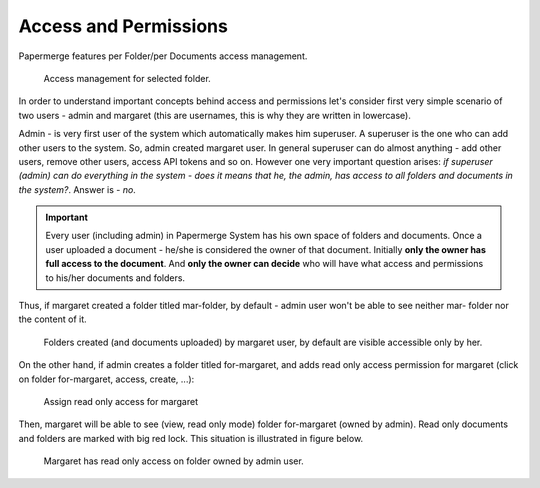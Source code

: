 Access and Permissions
=======================

Papermerge features per Folder/per Documents access management.

.. figure:: img/access/01-access.png

   Access management for selected folder.


In order to understand important concepts behind access and permissions let's
consider first very simple scenario of two users - admin and margaret (this
are usernames, this is why they are written in lowercase).

Admin - is very first user of the system which automatically makes him superuser.
A superuser is the one who can add other users to the system. So, admin created margaret
user.
In general superuser can do almost anything - add other users, remove other users, access API tokens
and so on. However one very important question arises: *if superuser (admin) can do
everything in the system - does it means that he, the admin, has access to all
folders and documents in the system?*. Answer is - *no*.

.. important::

	Every user (including admin) in Papermerge System has his own space of folders and documents.
	Once a user uploaded a document - he/she is considered the owner of that document.
	Initially **only the owner has full access to the document**. And **only the owner can decide** who will
	have what access and permissions to his/her documents and folders.


Thus, if margaret created a folder titled mar-folder, by default - admin user won't be able to see neither mar- folder nor the content of it.

.. figure:: img/access/02-every-user-has-his-own-documents-space.png

   Folders created (and documents uploaded) by margaret user, by default are visible accessible
   only by her.

On the other hand, if admin creates a folder titled for-margaret, and adds
read only access permission for margaret (click on folder for-margaret,
access, create, ...):

.. figure:: img/access/03-read-only-for-margaret.png

   Assign read only access for margaret

Then, margaret will be able to see (view, read only mode) folder for-margaret (owned by admin).
Read only documents and folders are marked with big red lock.
This situation is illustrated in figure below.

.. figure:: img/access/04-read-only-access-for-margaret.png

   Margaret has read only access on folder owned by admin user.
